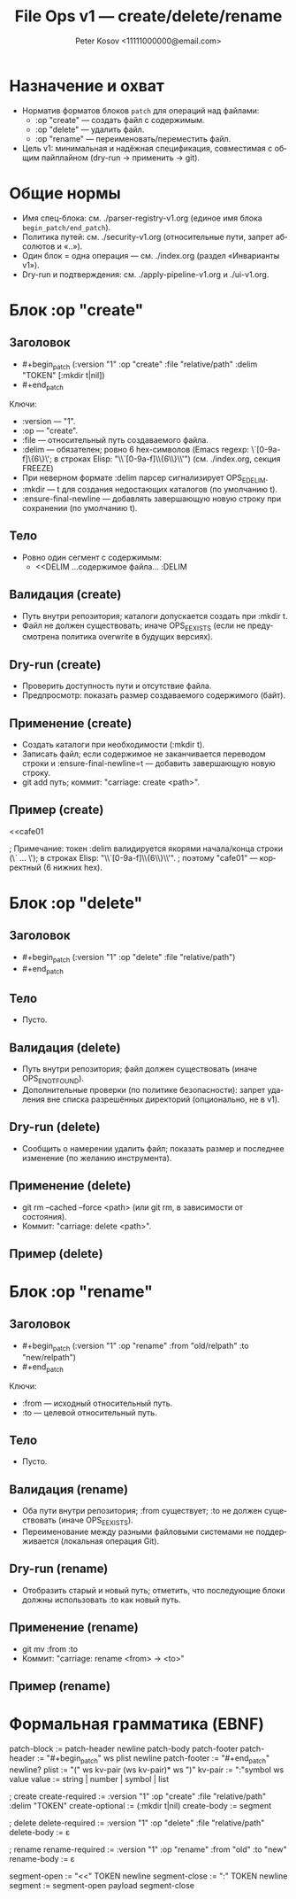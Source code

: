 #+title: File Ops v1 — create/delete/rename
#+author: Peter Kosov <11111000000@email.com>
#+language: ru
#+options: toc:2 num:t
#+property: header-args :results silent

* Назначение и охват
- Норматив форматов блоков =patch= для операций над файлами:
  - :op "create" — создать файл с содержимым.
  - :op "delete" — удалить файл.
  - :op "rename" — переименовать/переместить файл.
- Цель v1: минимальная и надёжная спецификация, совместимая с общим пайплайном (dry-run → применить → git).

* Общие нормы
- Имя спец-блока: см. ./parser-registry-v1.org (единое имя блока =begin_patch/end_patch=).
- Политика путей: см. ./security-v1.org (относительные пути, запрет абсолютов и «..»).
- Один блок = одна операция — см. ./index.org (раздел «Инварианты v1»).
- Dry-run и подтверждения: см. ./apply-pipeline-v1.org и ./ui-v1.org.

* Блок :op "create"
** Заголовок
- #+begin_patch (:version "1" :op "create" :file "relative/path" :delim "TOKEN" [:mkdir t|nil])
- #+end_patch

Ключи:
- :version — "1".
- :op — "create".
- :file — относительный путь создаваемого файла.
- :delim — обязателен; ровно 6 hex-символов (Emacs regexp: \`[0-9a-f]\{6\}\'; в строках Elisp: "\\`[0-9a-f]\\{6\\}\\'") (см. ./index.org, секция FREEZE)
- При неверном формате :delim парсер сигнализирует OPS_E_DELIM.
- :mkdir — t для создания недостающих каталогов (по умолчанию t).
- :ensure-final-newline — добавлять завершающую новую строку при сохранении (по умолчанию t).

** Тело
- Ровно один сегмент с содержимым:
  - <<DELIM
    …содержимое файла…
    :DELIM

** Валидация (create)
- Путь внутри репозитория; каталоги допускается создать при :mkdir t.
- Файл не должен существовать; иначе OPS_E_EXISTS (если не предусмотрена политика overwrite в будущих версиях).

** Dry-run (create)
- Проверить доступность пути и отсутствие файла.
- Предпросмотр: показать размер создаваемого содержимого (байт).

** Применение (create)
- Создать каталоги при необходимости (:mkdir t).
- Записать файл; если содержимое не заканчивается переводом строки и :ensure-final-newline=t — добавить завершающую новую строку.
- git add путь; коммит: "carriage: create <path>".

** Пример (create)
#+begin_patch (:version "1" :op "create" :file "docs/intro.md" :delim "cafe01")
<<cafe01
* Intro
Welcome to Carriage.
:cafe01
#+end_patch
; Примечание: токен :delim валидируется якорями начала/конца строки (\` ... \'); в строках Elisp: "\\`[0-9a-f]\\{6\\}\\'".
; поэтому "cafe01" — корректный (6 нижних hex).

* Блок :op "delete"
** Заголовок
- #+begin_patch (:version "1" :op "delete" :file "relative/path")
- #+end_patch

** Тело
- Пусто.

** Валидация (delete)
- Путь внутри репозитория; файл должен существовать (иначе OPS_E_NOT_FOUND).
- Дополнительные проверки (по политике безопасности): запрет удаления вне списка разрешённых директорий (опционально, не в v1).

** Dry-run (delete)
- Сообщить о намерении удалить файл; показать размер и последнее изменение (по желанию инструмента).

** Применение (delete)
- git rm --cached --force <path> (или git rm, в зависимости от состояния).
- Коммит: "carriage: delete <path>".

** Пример (delete)
#+begin_patch (:version "1" :op "delete" :file "tmp/old.log")
#+end_patch

* Блок :op "rename"
** Заголовок
- #+begin_patch (:version "1" :op "rename" :from "old/relpath" :to "new/relpath")
- #+end_patch

Ключи:
- :from — исходный относительный путь.
- :to — целевой относительный путь.

** Тело
- Пусто.

** Валидация (rename)
- Оба пути внутри репозитория; :from существует; :to не должен существовать (иначе OPS_E_EXISTS).
- Переименование между разными файловыми системами не поддерживается (локальная операция Git).

** Dry-run (rename)
- Отобразить старый и новый путь; отметить, что последующие блоки должны использовать :to как новый путь.

** Применение (rename)
- git mv :from :to
- Коммит: "carriage: rename <from> → <to>"

** Пример (rename)
#+begin_patch (:version "1" :op "rename" :from "lib/legacy.c" :to "src/core/legacy.c")
#+end_patch

* Формальная грамматика (EBNF)
#+begin_src text
patch-block   := patch-header newline patch-body patch-footer
patch-header  := "#+begin_patch" ws plist newline
patch-footer  := "#+end_patch" newline?
plist         := "(" ws kv-pair (ws kv-pair)* ws ")"
kv-pair       := ":"symbol ws value
value         := string | number | symbol | list

; create
create-required := :version "1" :op "create" :file "relative/path" :delim "TOKEN"
create-optional := (:mkdir t|nil)
create-body     := segment

; delete
delete-required := :version "1" :op "delete" :file "relative/path"
delete-body     := ε

; rename
rename-required := :version "1" :op "rename" :from "old" :to "new"
rename-body     := ε

segment-open    := "<<" TOKEN newline
segment-close   := ":" TOKEN newline
segment         := segment-open payload segment-close
